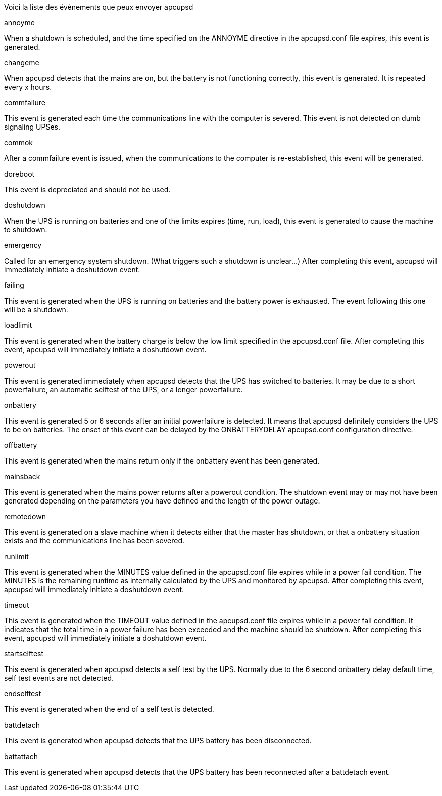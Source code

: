 
Voici la liste des évènements que peux envoyer apcupsd

[panel,primary]
.annoyme
--
When a shutdown is scheduled, and the time specified on the ANNOYME directive in the apcupsd.conf file expires, this event is generated.
--

[panel,primary]
.changeme
--
When apcupsd detects that the mains are on, but the battery is not functioning correctly, this event is generated. It is repeated every x hours.
--

[panel,primary]
.commfailure
--
This event is generated each time the communications line with the computer is severed. This event is not detected on dumb signaling UPSes.
--

[panel,primary]
.commok
--
After a commfailure event is issued, when the communications to the computer is re-established, this event will be generated.
--

[panel,primary]
.doreboot
--
This event is depreciated and should not be used.
--

[panel,primary]
.doshutdown
--
When the UPS is running on batteries and one of the limits expires (time, run, load), this event is generated to cause the machine to shutdown.
--

[panel,primary]
.emergency
--
Called for an emergency system shutdown. (What triggers such a shutdown is unclear...) After completing this event, apcupsd will immediately initiate a doshutdown event.
--

[panel,primary]
.failing
--
This event is generated when the UPS is running on batteries and the battery power is exhausted. The event following this one will be a shutdown.
--

[panel,primary]
.loadlimit
--
This event is generated when the battery charge is below the low limit specified in the apcupsd.conf file. After completing this event, apcupsd will immediately initiate a doshutdown event.
--

[panel,primary]
.powerout
--
This event is generated immediately when apcupsd detects that the UPS has switched to batteries. It may be due to a short powerfailure, an automatic selftest of the UPS, or a longer powerfailure.
--

[panel,primary]
.onbattery
--
This event is generated 5 or 6 seconds after an initial powerfailure is detected. It means that apcupsd definitely considers the UPS to be on batteries. The onset of this event can be delayed by the ONBATTERYDELAY apcupsd.conf configuration directive.
--

[panel,primary]
.offbattery
--
This event is generated when the mains return only if the onbattery event has been generated.
--

[panel,primary]
.mainsback
--
This event is generated when the mains power returns after a powerout condition. The shutdown event may or may not have been generated depending on the parameters you have defined and the length of the power outage.
--

[panel,primary]
.remotedown
--
This event is generated on a slave machine when it detects either that the master has shutdown, or that a onbattery situation exists and the communications line has been severed.
--

[panel,primary]
.runlimit
--
This event is generated when the MINUTES value defined in the apcupsd.conf file expires while in a power fail condition. The MINUTES is the remaining runtime as internally calculated by the UPS and monitored by apcupsd. After completing this event, apcupsd will immediately initiate a doshutdown event.
--

[panel,primary]
.timeout
--
This event is generated when the TIMEOUT value defined in the apcupsd.conf file expires while in a power fail condition. It indicates that the total time in a power failure has been exceeded and the machine should be shutdown. After completing this event, apcupsd will immediately initiate a doshutdown event.
--

[panel,primary]
.startselftest
--
This event is generated when apcupsd detects a self test by the UPS. Normally due to the 6 second onbattery delay default time, self test events are not detected.
--

[panel,primary]
.endselftest
--
This event is generated when the end of a self test is detected.
--

[panel,primary]
.battdetach
--
This event is generated when apcupsd detects that the UPS battery has been disconnected.
--

[panel,primary]
.battattach
--
This event is generated when apcupsd detects that the UPS battery has been reconnected after a battdetach event.
--
